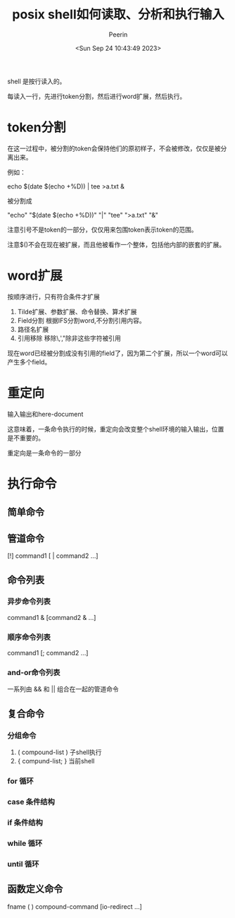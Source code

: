 #+title: posix shell如何读取、分析和执行输入
#+author: Peerin
#+date: <Sun Sep 24 10:43:49 2023>

shell 是按行读入的。

每读入一行，先进行token分割，然后进行word扩展，然后执行。

* token分割

在这一过程中，被分割的token会保持他们的原初样子，不会被修改，仅仅是被分离出来。

例如：

echo $(date $(echo +%D)) | tee >a.txt &

被分割成

"echo" "$(date $(echo +%D))" "|" "tee" ">a.txt" "&"

注意引号不是token的一部分，仅仅用来包围token表示token的范围。

注意$()不会在现在被扩展，而且他被看作一个整体，包括他内部的嵌套的扩展。

* word扩展

按顺序进行，只有符合条件才扩展

1. Tilde扩展、参数扩展、命令替换、算术扩展
2. Field分割
   根据IFS分割word,不分割引用内容。
3. 路径名扩展
4. 引用移除
   移除\,',"除非这些字符被引用

现在word已经被分割成没有引用的field了，因为第二个扩展，所以一个word可以产生多个field。

* 重定向

输入输出和here-document

这意味着，一条命令执行的时候，重定向会改变整个shell环境的输入输出，位置是不重要的。

重定向是一条命令的一部分

* 执行命令

** 简单命令

** 管道命令

[!] command1 [ | command2 ...]

** 命令列表

*** 异步命令列表

command1 & [command2 & ...]

*** 顺序命令列表

command1 [; command2 ...]

*** and-or命令列表

一系列由 && 和 || 组合在一起的管道命令

** 复合命令

*** 分组命令

1. ( compound-list )
   子shell执行
2. { compund-list; }
   当前shell

*** for 循环

*** case 条件结构

*** if 条件结构

*** while 循环

*** until 循环

** 函数定义命令

fname ( ) compound-command [io-redirect ...]


